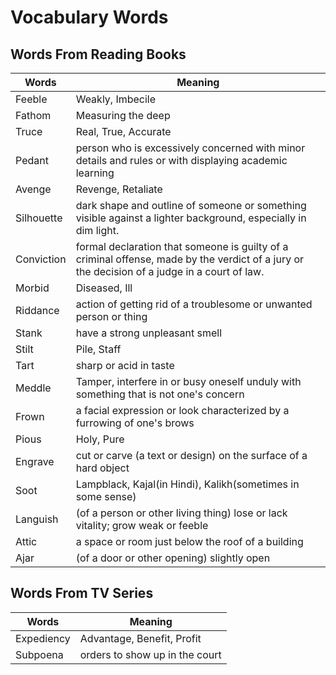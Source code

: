 * Vocabulary Words

** Words From Reading Books

   | Words      | Meaning                                                                                                                                      |
   |------------+----------------------------------------------------------------------------------------------------------------------------------------------|
   | Feeble     | Weakly, Imbecile                                                                                                                             |
   | Fathom     | Measuring the deep                                                                                                                           |
   | Truce      | Real, True, Accurate                                                                                                                         |
   | Pedant     | person who is excessively concerned with minor details and rules or with displaying academic learning                                        |
   | Avenge     | Revenge, Retaliate                                                                                                                           |
   | Silhouette | dark shape and outline of someone or something visible against a lighter background, especially in dim light.                                |
   | Conviction | formal declaration that someone is guilty of a criminal offense, made by the verdict of a jury or the decision of a judge in a court of law. |
   | Morbid     | Diseased, Ill                                                                                                                                |
   | Riddance   | action of getting rid of a troublesome or unwanted person or thing                                                                           |
   | Stank      | have a strong unpleasant smell                                                                                                               |
   | Stilt      | Pile, Staff                                                                                                                                  |
   | Tart       | sharp or acid in taste                                                                                                                       |
   | Meddle     | Tamper, interfere in or busy oneself unduly with something that is not one's concern                                                         |
   | Frown      | a facial expression or look characterized by a furrowing of one's brows                                                                      |
   | Pious      | Holy, Pure                                                                                                                                   |
   | Engrave    | cut or carve (a text or design) on the surface of a hard object                                                                              |
   | Soot       | Lampblack, Kajal(in Hindi), Kalikh(sometimes in some sense)                                                                                  |
   | Languish   | (of a person or other living thing) lose or lack vitality; grow weak or feeble                                                               |
   | Attic      | a space or room just below the roof of a building                                                                                            |
   | Ajar       | (of a door or other opening) slightly open                                                                                                   |

** Words From TV Series

   | Words      | Meaning                         |
   |------------+---------------------------------|
   | Expediency | Advantage, Benefit, Profit      |
   | Subpoena   | orders to show  up in the court |
